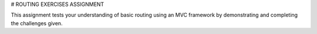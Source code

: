 # ROUTING EXERCISES ASSIGNMENT

This assignment tests your understanding of basic routing using an MVC framework by demonstrating and completing the challenges given.
